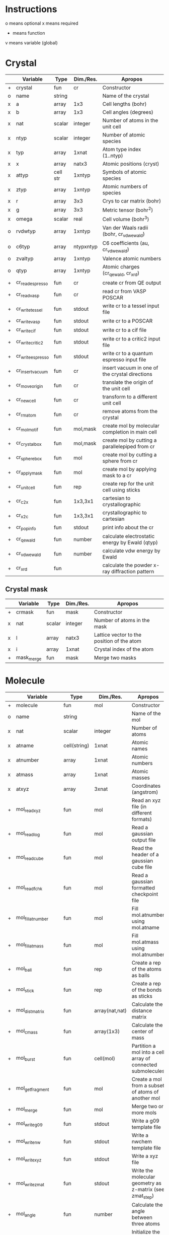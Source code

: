 * Instructions
o means optional
x means required
+ means function
v means variable (global)

* Crystal

|   | Variable          | Type     | Dim./Res. | Apropos                                         |
|---+-------------------+----------+-----------+-------------------------------------------------|
| + | crystal           | fun      | cr        | Constructor                                     |
| o | name              | string   |           | Name of the crystal                             |
| x | a                 | array    | 1x3       | Cell lengths (bohr)                             |
| x | b                 | array    | 1x3       | Cell angles (degrees)                           |
| x | nat               | scalar   | integer   | Number of atoms in the unit cell                |
| x | ntyp              | scalar   | integer   | Number of atomic species                        |
| x | typ               | array    | 1xnat     | Atom type index (1..ntyp)                       |
| x | x                 | array    | natx3     | Atomic positions (cryst)                        |
| x | attyp             | cell str | 1xntyp    | Symbols of atomic species                       |
| x | ztyp              | array    | 1xntyp    | Atomic numbers of species                       |
| x | r                 | array    | 3x3       | Crys to car matrix (bohr)                       |
| x | g                 | array    | 3x3       | Metric tensor (bohr^2)                          |
| x | omega             | scalar   | real      | Cell volume (bohr^3)                            |
| o | rvdwtyp           | array    | 1xntyp    | Van der Waals radii (bohr, cr_vdwewald)         |
| o | c6typ             | array    | ntypxntyp | C6 coefficients (au, cr_vdwewald)               |
| o | zvaltyp           | array    | 1xntyp    | Valence atomic numbers                          |
| o | qtyp              | array    | 1xntyp    | Atomic charges (cr_qewald, cr_xrd)              |
| + | cr_read_espresso  | fun      | cr        | create cr from QE output                        |
| + | cr_read_vasp      | fun      | cr        | read cr from VASP POSCAR                        |
| + | cr_write_tessel   | fun      | stdout    | write cr to a tessel input file                 |
| + | cr_write_vasp     | fun      | stdout    | write cr to a POSCAR                            |
| + | cr_write_cif      | fun      | stdout    | write cr to a cif file                          |
| + | cr_write_critic2  | fun      | stdout    | write cr to a critic2 input file                |
| + | cr_write_espresso | fun      | stdout    | write cr to a quantum espresso input file       |
| + | cr_insertvacuum   | fun      | cr        | insert vacuum in one of the crystal directions  |
| + | cr_moveorigin     | fun      | cr        | translate the origin of the unit cell           |
| + | cr_newcell        | fun      | cr        | transform to a different unit cell              |
| + | cr_rmatom         | fun      | cr        | remove atoms from the crystal                   |
| + | cr_molmotif       | fun      | mol,mask  | create mol by molecular completion in main cell |
| + | cr_crystalbox     | fun      | mol,mask  | create mol by cutting a parallelepiped from cr  |
| + | cr_spherebox      | fun      | mol       | create mol by cutting a sphere from cr          |
| + | cr_applymask      | fun      | mol       | create mol by applying mask to a cr             |
| + | cr_unitcell       | fun      | rep       | create rep for the unit cell using sticks       |
| + | cr_c2x            | fun      | 1x3,3x1   | cartesian to crystallographic                   |
| + | cr_x2c            | fun      | 1x3,3x1   | crystallographic to cartesian                   |
| + | cr_popinfo        | fun      | stdout    | print info about the cr                         |
| + | cr_qewald         | fun      | number    | calculate electrostatic energy by Ewald (qtyp)  |
| + | cr_vdwewald       | fun      | number    | calculate vdw energy by Ewald                   |
| + | cr_xrd            | fun      |           | calculate the powder x-ray diffraction pattern  |

** Crystal mask

|   | Variable   | Type   | Dim./Res. | Apropos                                    |
|---+------------+--------+-----------+--------------------------------------------|
| + | crmask     | fun    | mask      | Constructor                                |
| x | nat        | scalar | integer   | Number of atoms in the mask                |
| x | l          | array  | natx3     | Lattice vector to the position of the atom |
| x | i          | array  | 1xnat     | Crystal index of the atom                  |
| + | mask_merge | fun    | mask      | Merge two masks                            |

* Molecule

|   | Variable             | Type         | Dim./Res.      | Apropos                                                     |
|---+----------------------+--------------+----------------+-------------------------------------------------------------|
| + | molecule             | fun          | mol            | Constructor                                                 |
| o | name                 | string       |                | Name of the mol                                             |
| x | nat                  | scalar       | integer        | Number of atoms                                             |
| x | atname               | cell(string) | 1xnat          | Atomic names                                                |
| x | atnumber             | array        | 1xnat          | Atomic numbers                                              |
| x | atmass               | array        | 1xnat          | Atomic masses                                               |
| x | atxyz                | array        | 3xnat          | Coordinates (angstrom)                                      |
| + | mol_readxyz          | fun          | mol            | Read an xyz file (in different formats)                     |
| + | mol_readlog          | fun          | mol            | Read a gaussian output file                                 |
| + | mol_readcube         | fun          | mol            | Read the header of a gaussian cube file                     |
| + | mol_readfchk         | fun          | mol            | Read a gaussian formatted checkpoint file                   |
| + | mol_fillatnumber     | fun          | mol            | Fill mol.atnumber using mol.atname                          |
| + | mol_fillatmass       | fun          | mol            | Fill mol.atmass using mol.atnumber                          |
| + | mol_ball             | fun          | rep            | Create a rep of the atoms as balls                          |
| + | mol_stick            | fun          | rep            | Create a rep of the bonds as sticks                         |
| + | mol_distmatrix       | fun          | array(nat,nat) | Calculate the distance matrix                               |
| + | mol_cmass            | fun          | array(1x3)     | Calculate the center of mass                                |
| + | mol_burst            | fun          | cell(mol)      | Partition a mol into a cell array of connected submolecules |
| + | mol_getfragment      | fun          | mol            | Create a mol from a subset of atoms of another mol          |
| + | mol_merge            | fun          | mol            | Merge two or more mols                                      |
| + | mol_writeg09         | fun          | stdout         | Write a g09 template file                                   |
| + | mol_writenw          | fun          | stdout         | Write a nwchem template file                                |
| + | mol_writexyz         | fun          | stdout         | Write a xyz file                                            |
| + | mol_writezmat        | fun          | stdout         | Write the molecular geometry as z-matrix (see zmat_step)    |
| + | mol_angle            | fun          | number         | Calculate the angle between three atoms                     |
| + | mol_dbstart          | fun          | number         | Initialize the internal atomic constants table              |
| + | mol_dbatom           | fun          | number,atom    | Return atomic info from the atomic symbol                   |
| + | mol_dbsymbol         | fun          | string,atom    | Return atomic info from the atomic number                   |
| + | mol_rcov             | fun          | number         | Return the covalent radius from the atomic number           |
| + | mol_polyhedron       | fun          | rep,mol,mol    | Return a rep of polyhedra formed by atoms                   |
| + | mol_permute          | fun          | mol            | Permute the atoms in a molecule                             |
| + | mol_order            | fun          | mol            | Sort the atoms in a molecule in some order (e.g. atnumber)  |
| + | mol_inertiamatrix    | fun          | array(2)       | Calculate and diagonalize the inertia matrix                |
| + | mol_transform        | fun          | mol            | Rotate and translate a molecule                             |
| + | mol_classify         | fun          | mol            | Group the atoms in the molecule into classes                |
| + | mol_addatom          | fun          | mol            | Add an atom to a molecule                                   |
| + | mol_isplanar         | fun          | logical,array  | True if the molecule is planar (and the perp vector)        |
| + | mol_islinear         | fun          | logical,array  | True if the molecule is linear (and parallel vector)        |
| + | mol_isnew            | fun          | logical        | True if the given atom is identical to one in the molecule  |
| + | mol_geom             | fun          | void           | Print distances, angles, and dihedrals of a molecule        |
| + | mol_2molsgeometry    | fun          | void           | Calculate distances between atoms in two different mols     |
| + | mol_internalgeometry | fun          | void           | Calculate and print information about the geoemtry of a mol |
| + | mol_align            | fun          | mol,array      | Rotate and translet a mol to match a different mol          |
| + | mol_opt_align        | fun          | mol,array      | Translate and rotate a mol for best alignment with another  |
| + | mol_smiles2xyz       | fun          | mol            | Use openbabel to transform a SMILES into xyz, then mol      |
| + | mol_uniqatoms        | fun          | array(2)       | List atoms that are repeated (distance criterion)           |

** Atom

|   | Variable | Type   | Dim./Res. | Apropos         |
|---+----------+--------+-----------+-----------------|
| + | atom     | fun    | atom      | Constructor     |
| x | number   | scalar | integer   | Atomic number   |
| x | symbol   | string |           | Atomic symbol   |
| x | mass     | scalar | real      | Atomic mass     |
| x | rcov     | scalar | real      | Covalent radius |
| x | color    | array  | 1x3       | Default color   |

* Representation

|   | Variable                | Type           | Dim./Res.   | Apropos                                                   |
|---+-------------------------+----------------+-------------+-----------------------------------------------------------|
| + | representation          | fun            | rep         | Constructor                                               |
| o | name                    | string         |             | Name of the rep                                           |
| x | nball                   | scalar         | integer     | Number of balls                                           |
| x | ball                    | cell(ball)     | 1xnball     | Ball cell array                                           |
| x | nstick                  | scalar         | integer     | Number of sticks                                          |
| x | stick                   | cell(stick)    | 1xnstick    | Stick cell array                                          |
| x | ntriangle               | scalar         | integer     | Number of triangles                                       |
| x | triangle                | cell(triangle) | 1xntriangle | Triangle cell array                                       |
| x | nvertex                 | scalar         | integer     | Number of vertices                                        |
| x | vertex                  | cell(vertex)   | 1xnvertex   | Vertex cell array                                         |
| x | cam                     | camera         |             | Camera for the scene                                      |
| x | nlight                  | scalar         | integer     | Number of lights in the scene                             |
| x | light                   | cell(light)    | 1xnlight    | Light cell array                                          |
| x | bgcolor                 | array          | 1x3         | Background color rgb                                      |
| + | rep_read_basin          | fun            | rep         | Read a rep from a basin file                              |
| + | rep_setbgcolor          | fun            | rep         | Set the background color                                  |
| + | rep_getcm               | fun            | array(4)    | Get the rep center-of-mass and other geometric parameters |
| + | rep_merge               | fun            | rep         | Merge two or more representations                         |
| + | rep_refaxes             | fun            | rep         | Create sticks for the reference frame                     |
| + | rep_addcamera           | fun            | rep         | Add a camera using tessel's three-angle system            |
| + | rep_addcamera_modelview | fun            | rep         | Add a camera using OpenGL's modelview matrix              |
| + | rep_addlight            | fun            | rep         | Add a light to the scene                                  |
| + | rep_setdefaultscene     | fun            | rep         | Set the scene with default cameras, light and bg color    |
| + | rep_transform           | fun            | rep         | Rotate and translate balls, sticks and vertices of a rep  |
| + | rep_surface             | fun            | rep         | Create the representation of a parametric surface         |
| + | rep_polygon             | fun            | rep         | Add a polygon to the representation                       |
| + | rep_write_off           | fun            | stdout      | Write the rep to a geomview file                          |
| + | rep_write_coff          | fun            | stdout      | Write the rep to a geomview file with colored vertices    |
| + | rep_write_obj           | fun            | stdout      | Write the rep to a wavefront obj file (plus mtl)          |
| + | rep_write_pov           | fun            | stdout      | Write the rep to a povray input file                      |
| + | rep_registertexture     | fun            | rep,integer | Register a texture in a representation.                   |

** Ball

|   | Variable | Type   | Dim./Res. | Apropos                    |
|---+----------+--------+-----------+----------------------------|
| + | ball     | fun    | ball      | Constructor                |
| o | name     | string |           | Name of the ball           |
| x | x        | array  | 1x3       | Center position (angstrom) |
| x | r        | scalar | real      | Radius (angstrom)          |
| x | rgb      | array  | 1x3,4,5   | Color                      |
| x | tex      | string |           | Texture                    |

** Stick

|   | Variable | Type   | Dim./Res. | Apropos                     |
|---+----------+--------+-----------+-----------------------------|
| + | stick    | fun    | stick     | Constructor                 |
| o | name     | string |           | Name of the stick           |
| x | x0       | array  | 1x3       | Origin (angstrom)           |
| x | x1       | array  | 1x3       | End of the stick (angstrom) |
| x | r        | scalar | real      | Radius (angstrom)           |
| x | rgb      | array  | 1x3,4,5   | Color                       |
| x | tex      | string |           | Texture                     |

** Triangle

|   | Variable | Type   | Dim./Res. | Apropos                 |
|---+----------+--------+-----------+-------------------------|
| + | triangle | fun    | triangle  | Constructor             |
| x | idx      | array  | 1x3       | Array of vertex indices |
| x | tex      | string |           | Texture                 |

** Surface
|   | Variable | Type   | Dim./Res. | Apropos                 |
|---+----------+--------+-----------+-------------------------|
| x | v        | array  | nvx3      | Vertices of the surface |
| x | n        | array  | nvx3      | Normals at the vertices |
| x | f        | array  | nfx3      | Faces                   |
| x | ftex     | scalar | integer   | Texture index           |
| x | frgb     | array  | 1x5       | Color vector (integer)  |

** Vertex

|   | Variable | Type   | Dim./Res. | Apropos             |
|---+----------+--------+-----------+---------------------|
| + | vertex   | fun    | vertex    | Constructor         |
| x | x        | array  | 1x3       | Position (angstrom) |
| x | tex      | string |           | Texture             |

** Camera

|   | Variable | Type   |  Dim./Res. | Apropos                         |
|---+----------+--------+------------+---------------------------------|
| + | camera   | fun    |     camera | Constructor                     |
| x | cop      | array  |        1x3 | Center of projection (angstrom) |
| x | vuv      | array  |        1x3 | vuv camera vector (angstrom)    |
| x | rht      | array  |        1x3 | rht camera vector (angstrom)    |
| x | drt      | array  |        1x3 | drt camera vector (angstrom)    |
| x | vrp      | array  |        1x3 | vrp camera vector (angstrom)    |
| x | angle    | scalar |       real | camera angle                    |
| x | matrix   | array  | 4x3 or 4x4 | modelview matrix                |
| x | rot      | array  |        1x3 | povray rotate                   |
| x | trans    | array  |        1x3 | povray translate (angstrom)     |

** Light

|   | Variable   | Type   | Dim./Res. | Apropos              |
|---+------------+--------+-----------+----------------------|
| + | light      | fun    | light     | Constructor          |
| x | x          | array  | 1x3       | Position (angstrom)  |
|   | color      | array  | 1x3       | Color (rgb)          |
| x | intensity  | scalar | real      | Intensity (1=normal) |
| x | shadowless | scalar | logical   | Cast shadows?        |
| x | matrix     | array  | 3x3,4x3   | modelview matrix     |

** Texture

|   | Variable          | Type   | Dim./Res. | Apropos                                   |
|---+-------------------+--------+-----------+-------------------------------------------|
| + | texture           | fun    | texture   | Constructor                               |
| + | tex_dbstart       | fun    | void      | Build the internal texture database       |
| + | tex_addobjtexture | fun    | void      | Add an obj texture to the database        |
| + | tex_addpovtexture | fun    | void      | Add a pov texture to the database         |
| x | typ               | string |           | Type of texture (pov,obj)                 |
| x | name              | string |           | String identifier                         |
| x | string            | string |           | povray finish string                      |
| x | pigment           | string |           | povray pigment format string              |
| x | Ns                | scalar | real      | obj shininess parameter                   |
| x | Ka                | array  | 1x3       | obj ambient color                         |
| x | Ks                | array  | 1x3       | obj specular color                        |
| x | Ni                | scalar | real      | obj optical density (index of refraction) |
| x | illum             | scalar | real      | obj illumination model                    |

* Grid

|   | Variable        | Type   | Dim./Res.    | Apropos                                                              |
|---+-----------------+--------+--------------+----------------------------------------------------------------------|
| x | x0              | array  | 1x3          | Origin of the grid (bohr)                                            |
| x | dx              | array  | 3x3          | Step vectors in each direction (bohr)                                |
| x | a               | array  | 3x3          | Size of the cube (bohr)                                              |
| x | n               | array  | 1x3          | Number of steps in each direction                                    |
| x | f               | array  | (nx,ny,nz)   | Grid values                                                          |
| x | omega           | scalar | real         | Cube volume (bohr^3)                                                 |
| + | grid_           | fun    | grid         | Constructor                                                          |
| + | grid_mesh       | fun    | 3x(nx,ny,nz) | Calculate three grids with the (x,y,z)-coordinates. ngrid equivalent |
| + | grid_readcube   | fun    | grid         | Read a gaussian cube file                                            |
| + | grid_isosurface | fun    | rep          | Create an isosurface rep from a grid                                 |

* Miscellaneous functions

| Function                       | Apropos                                                                                |
|--------------------------------+----------------------------------------------------------------------------------------|
| fillrgb(rgb)                   | Fills a 3-,4- or 5-element rgb vector to a 5-dimensional rgb vector.                   |
| color(name)                    | Given the name of a color, return the rgb(1x3) values, or error                        |
| colormode_binary(u,f,cp,cm)    | Given an array of (u,v) pairs and a scalar function f, returns an array of colors rgb, |
|                                | of value cp for the (u,v) for which f>0 and cm otherwise.                              |
| colormode_full(u,f,scale)      | Given an array of (u,v) pairs and a scalar function f, returns an array of colors rgb, |
|                                | corresponding to a full color scale from scale(1) (minimum) to scale(2) (maximum).     |
| colormode_gray(u,f,scale)      | Given an array of (u,v) pairs and a scalar function f, returns an array of colors rgb, |
|                                | corresponding to a gray scale from scale(1) (minimum) to scale(2) (maximum).           |
| colormode_hue(u,f,scale)       | Given an array of (u,v) pairs and a scalar function f, returns an array of colors rgb, |
|                                | with hue equal to f(u), which should be in the 0 to 360 range.                         |
| cylindermodel(nbase)           | Returns vertices and indices for a unit cylinder with a nbase-gon as base.             |
| spheremodel(ndiv)              | Returns a model sphere by recursive subdivision of an icosahedron ndiv times.          |
| op_rotx(angle)                 | a 3x3 matrix representing a rotation of angle around the x- axis                       |
| op_roty(angle)                 | a 3x3 matrix representing a rotation of angle around the y- axis                       |
| op_rotz(angle)                 | a 3x3 matrix representing a rotation of angle around the z- axis                       |
| op_rot3D(a1,a2,a3,mode)        | construct a 3d rotation matrix given three angles, several modes supported.            |
| zmat_step(x0,x1,x2,d,ang,dieh) | stepper to build cartesian coordinates from z-matrix                                   |

* Global variables

|   | Variable     | Type         | Dim.                  | Apropos                                   |
|---+--------------+--------------+-----------------------+-------------------------------------------|
| v | dbcolor      | struct       | (color name->1x3 rgb) | List of named colors and their rgb values |
| v | texdb        | cell         | cell(texture)         | Cell array of known textures              |
| v | atdb         | struct       |                       | Atomic quantities                         |
|   | atdb.symbols | cell(string) | 104                   | Atomic names                              |
|   | atdb.rcov    | cell(number) | 104                   | Covalent radii                            |
|   | atdb.mass    | cell(number) | 104                   | Atomic masses                             |
|   | atdb.color   | cell(number) | 104*3                 | Default colors                            |

